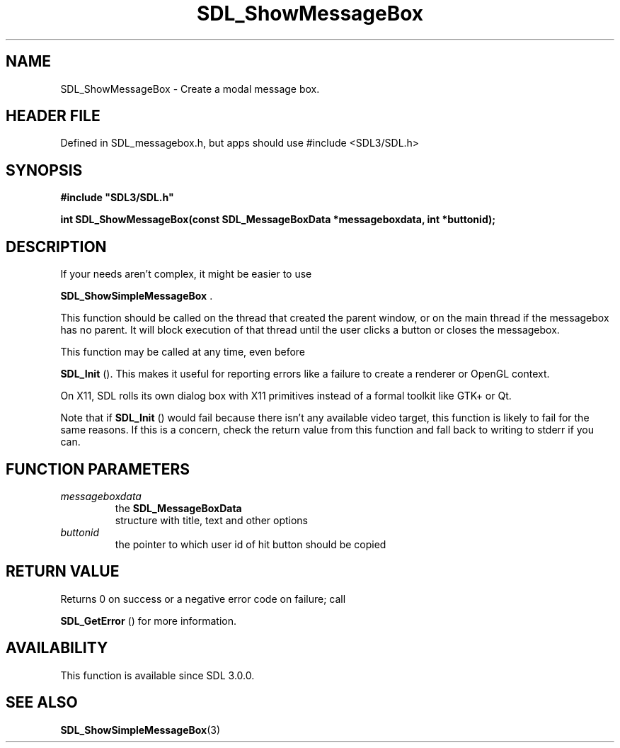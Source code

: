 .\" This manpage content is licensed under Creative Commons
.\"  Attribution 4.0 International (CC BY 4.0)
.\"   https://creativecommons.org/licenses/by/4.0/
.\" This manpage was generated from SDL's wiki page for SDL_ShowMessageBox:
.\"   https://wiki.libsdl.org/SDL_ShowMessageBox
.\" Generated with SDL/build-scripts/wikiheaders.pl
.\"  revision SDL-3.1.1-no-vcs
.\" Please report issues in this manpage's content at:
.\"   https://github.com/libsdl-org/sdlwiki/issues/new
.\" Please report issues in the generation of this manpage from the wiki at:
.\"   https://github.com/libsdl-org/SDL/issues/new?title=Misgenerated%20manpage%20for%20SDL_ShowMessageBox
.\" SDL can be found at https://libsdl.org/
.de URL
\$2 \(laURL: \$1 \(ra\$3
..
.if \n[.g] .mso www.tmac
.TH SDL_ShowMessageBox 3 "SDL 3.1.1" "SDL" "SDL3 FUNCTIONS"
.SH NAME
SDL_ShowMessageBox \- Create a modal message box\[char46]
.SH HEADER FILE
Defined in SDL_messagebox\[char46]h, but apps should use #include <SDL3/SDL\[char46]h>

.SH SYNOPSIS
.nf
.B #include \(dqSDL3/SDL.h\(dq
.PP
.BI "int SDL_ShowMessageBox(const SDL_MessageBoxData *messageboxdata, int *buttonid);
.fi
.SH DESCRIPTION
If your needs aren't complex, it might be easier to use

.BR SDL_ShowSimpleMessageBox
\[char46]

This function should be called on the thread that created the parent
window, or on the main thread if the messagebox has no parent\[char46] It will
block execution of that thread until the user clicks a button or closes the
messagebox\[char46]

This function may be called at any time, even before

.BR SDL_Init
()\[char46] This makes it useful for reporting errors like a
failure to create a renderer or OpenGL context\[char46]

On X11, SDL rolls its own dialog box with X11 primitives instead of a
formal toolkit like GTK+ or Qt\[char46]

Note that if 
.BR SDL_Init
() would fail because there isn't any
available video target, this function is likely to fail for the same
reasons\[char46] If this is a concern, check the return value from this function
and fall back to writing to stderr if you can\[char46]

.SH FUNCTION PARAMETERS
.TP
.I messageboxdata
the 
.BR SDL_MessageBoxData
 structure with title, text and other options
.TP
.I buttonid
the pointer to which user id of hit button should be copied
.SH RETURN VALUE
Returns 0 on success or a negative error code on failure; call

.BR SDL_GetError
() for more information\[char46]

.SH AVAILABILITY
This function is available since SDL 3\[char46]0\[char46]0\[char46]

.SH SEE ALSO
.BR SDL_ShowSimpleMessageBox (3)
